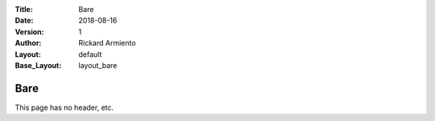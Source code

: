 :Title: Bare
:Date: 2018-08-16
:Version: 1
:Author: Rickard Armiento
:Layout: default
:Base_Layout: layout_bare
	 
Bare
====
	 
This page has no header, etc.


